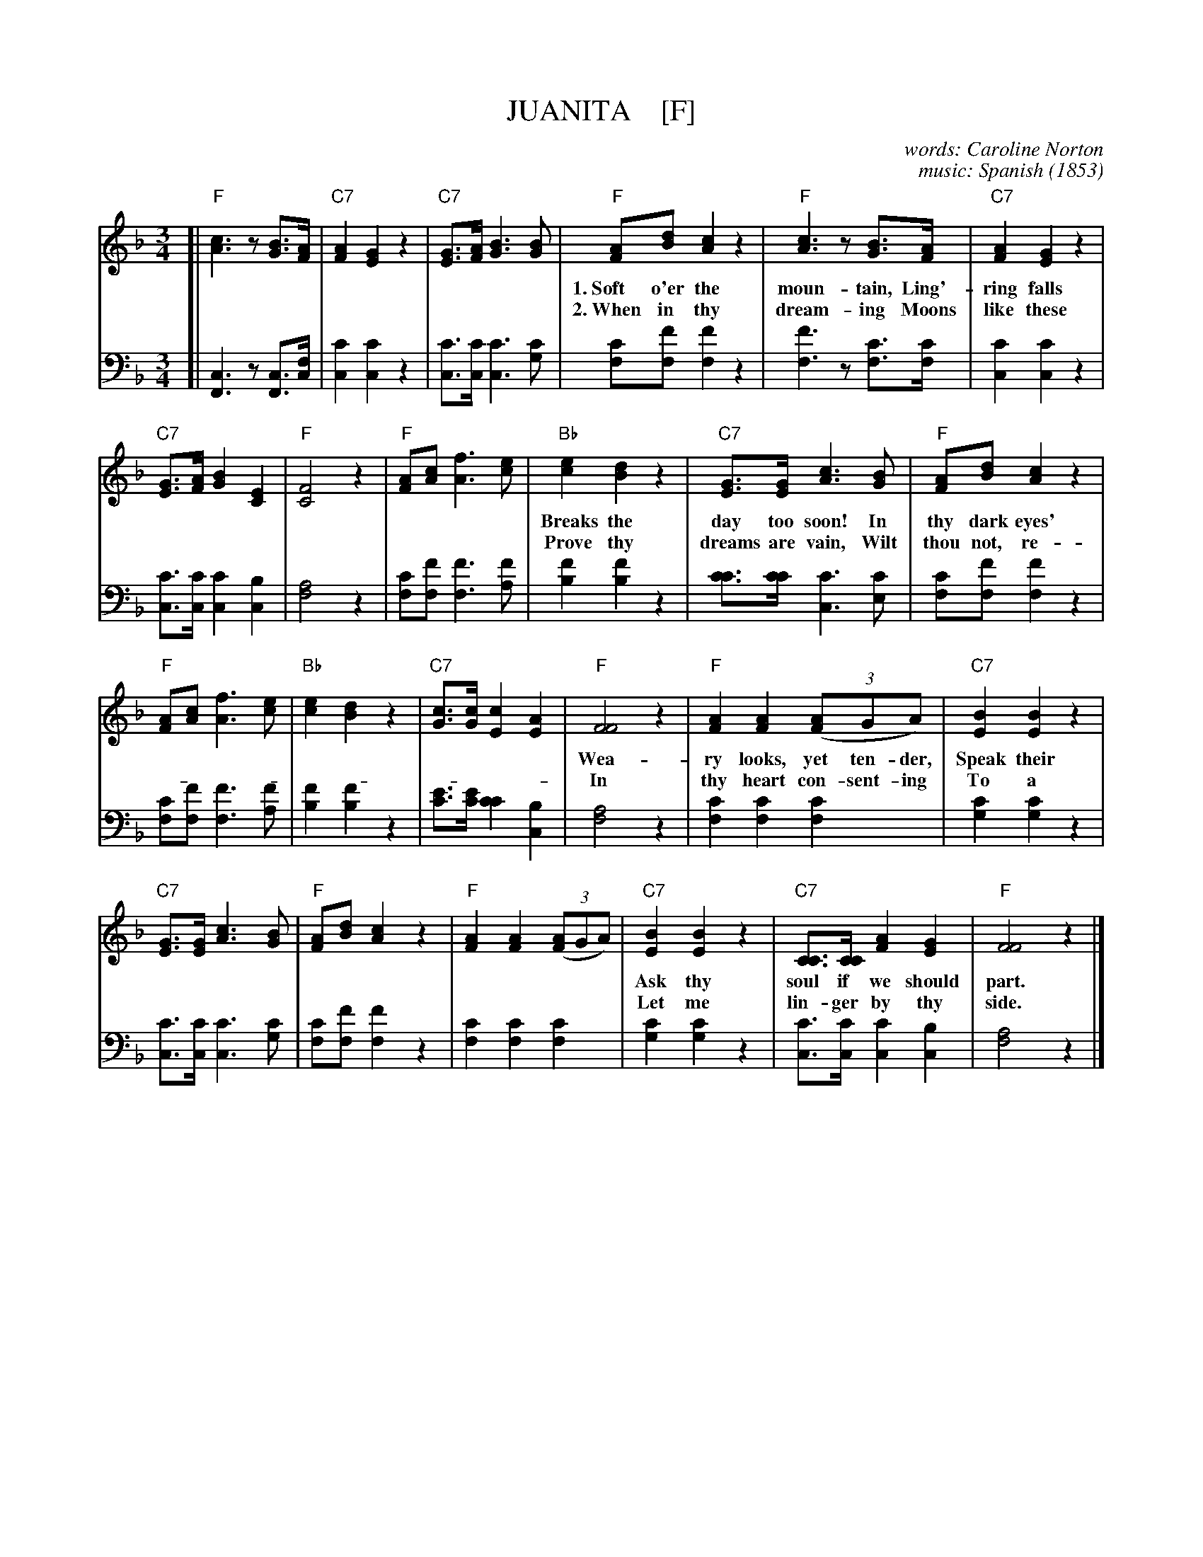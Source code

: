X: 203
T: JUANITA    [F]
C: words: Caroline Norton
C: music: Spanish
O: 1853
%R: waltz
N: This is version 1, for ABC software that doesn't understand voice overlays.
B: "Songs of Affection", Chappell & Co. 1853
F: https://hymnary.org/hymn/SPH1930/page/196
Z: 2018 John Chambers <jc:trillian.mit.edu>
M: 3/4
L: 1/8
K: F
% - - - - - - - - - - - - - - - - - - - - - - - - - - - - -
V: 1 staves=2
[|\
"F"[c3A3]z[BG]>[AF] | "C7"[A2F2][G2E2]z2 | "C7"[GE]>[AF][B3G3][BG] |\
"F"[AF][dB][c2A2]z2 | "F"[c3A3]z[BG]>[AF] | "C7"[A2F2][G2E2]z2 | 
w: 1.~Soft o'er the moun-tain, Ling'-ring falls the south-ern moon; Far o'er the moun-tain
w: 2.~When in thy dream-ing Moons like these shall shine a-gain, And day-light beam-ing
% 
"C7"[GE]>[AF][B2G2][E2C2] | "F"[F4C4]z2 | "F"[AF][cA][f3A3][ec] |\
"Bb"[e2c2][d2B2]z2 | "C7"[GE]>[GE][c3A3][BG] | "F"[AF][dB][c2A2]z2 | 
w: Breaks the day too soon! In thy dark eyes' spen-dor, Where the warm light loves to dwell,
w: Prove thy dreams are vain, Wilt thou not, re-lent-ing, For thine ab-sent lov-er sigh?
%
"F"[AF][cA][f3A3][ec] | "Bb"[e2c2][d2B2]z2 | "C7"[cG]>[cG][c2E2][A2E2] |\
"F"[F4F4]z2 | "F"[A2F2][A2F2]((3[AF2]GA) | "C7"[B2E2][B2E2]z2 | 
w: Wea-ry looks, yet ten-der, Speak their fond fare-well. Ni-ta! Jua-**ni-ta!
w: In thy heart con-sent-ing To a pray'r gone by?         Ni-ta! Jua-**ni-ta!
% 
"C7"[GE]>[GE][c3A3][BG] | "F"[AF][dB][c2A2]z2 | "F"[A2F2][A2F2]((3[AF2]GA) |\
"C7"[B2E2][B2E2]z2 | "C7"[CC]>[CC][A2F2][G2E2] | "F"[F4F4]z2 |] 
w: Ask thy soul if we should part. Ni-ta! Jua-**ni-ta! Lean thou on my heart.
w: Let me lin-ger by thy side.      Ni-ta! Jua-**ni-ta! Be my own fair bride.
% - - - - - - - - - - - - - - - - - - - - - - - - - - - - -
V: 2 clef=bass middle=d
 [|\ 
[c3F3]z[cF]>[cf] | [c'2c2][c'2c2]z2 | [c'c]>[c'c][c'3c3][c'g] | [c'f][f'f][f'2f2]z2 | [f'3f3]z[c'f]>[c'f] | [c'2c2][c'2c2]z2 | 
[c'c]>[c'c][c'2c2][b2c2] | [a4f4]z2 | [c'f][f'f][f'3f3][f'a] | [f'2b2][f'2b2]z2 | [c'c']>[c'c'][c'3c3][c'e] | [c'f][f'f][f'2f2]z2 | 
[c'f][f'f][f'3f3][f'a] | [f'2b2][f'2b2]z2 | [e'c']>[e'c'][c'2c'2][b2c2] | [a4f4]z2 | [c'2f2][c'2f2][c'2f2] | [c'2g2][c'2g2]z2 | 
[c'c]>[c'c][c'3c3][c'g] | [c'f][f'f][f'2f2]z2 | [c'2f2][c'2f2][c'2f2] | [c'2g2][c'2g2]z2 | [c'c]>[c'c][c'2c2][b2c2] | [a4f4]z2 |] 
% - - - - - - - - - - Dance description - - - - - - - - - -
